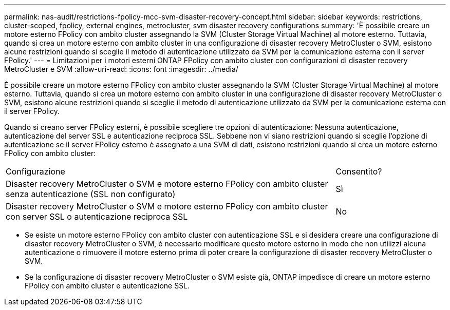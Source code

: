 ---
permalink: nas-audit/restrictions-fpolicy-mcc-svm-disaster-recovery-concept.html 
sidebar: sidebar 
keywords: restrictions, cluster-scoped, fpolicy, external engines, metrocluster, svm disaster recovery configurations 
summary: 'È possibile creare un motore esterno FPolicy con ambito cluster assegnando la SVM (Cluster Storage Virtual Machine) al motore esterno. Tuttavia, quando si crea un motore esterno con ambito cluster in una configurazione di disaster recovery MetroCluster o SVM, esistono alcune restrizioni quando si sceglie il metodo di autenticazione utilizzato da SVM per la comunicazione esterna con il server FPolicy.' 
---
= Limitazioni per i motori esterni ONTAP FPolicy con ambito cluster con configurazioni di disaster recovery MetroCluster e SVM
:allow-uri-read: 
:icons: font
:imagesdir: ../media/


[role="lead"]
È possibile creare un motore esterno FPolicy con ambito cluster assegnando la SVM (Cluster Storage Virtual Machine) al motore esterno. Tuttavia, quando si crea un motore esterno con ambito cluster in una configurazione di disaster recovery MetroCluster o SVM, esistono alcune restrizioni quando si sceglie il metodo di autenticazione utilizzato da SVM per la comunicazione esterna con il server FPolicy.

Quando si creano server FPolicy esterni, è possibile scegliere tre opzioni di autenticazione: Nessuna autenticazione, autenticazione del server SSL e autenticazione reciproca SSL. Sebbene non vi siano restrizioni quando si sceglie l'opzione di autenticazione se il server FPolicy esterno è assegnato a una SVM di dati, esistono restrizioni quando si crea un motore esterno FPolicy con ambito cluster:

[cols="75,25"]
|===


| Configurazione | Consentito? 


 a| 
Disaster recovery MetroCluster o SVM e motore esterno FPolicy con ambito cluster senza autenticazione (SSL non configurato)
 a| 
Sì



 a| 
Disaster recovery MetroCluster o SVM e motore esterno FPolicy con ambito cluster con server SSL o autenticazione reciproca SSL
 a| 
No

|===
* Se esiste un motore esterno FPolicy con ambito cluster con autenticazione SSL e si desidera creare una configurazione di disaster recovery MetroCluster o SVM, è necessario modificare questo motore esterno in modo che non utilizzi alcuna autenticazione o rimuovere il motore esterno prima di poter creare la configurazione di disaster recovery MetroCluster o SVM.
* Se la configurazione di disaster recovery MetroCluster o SVM esiste già, ONTAP impedisce di creare un motore esterno FPolicy con ambito cluster e autenticazione SSL.

